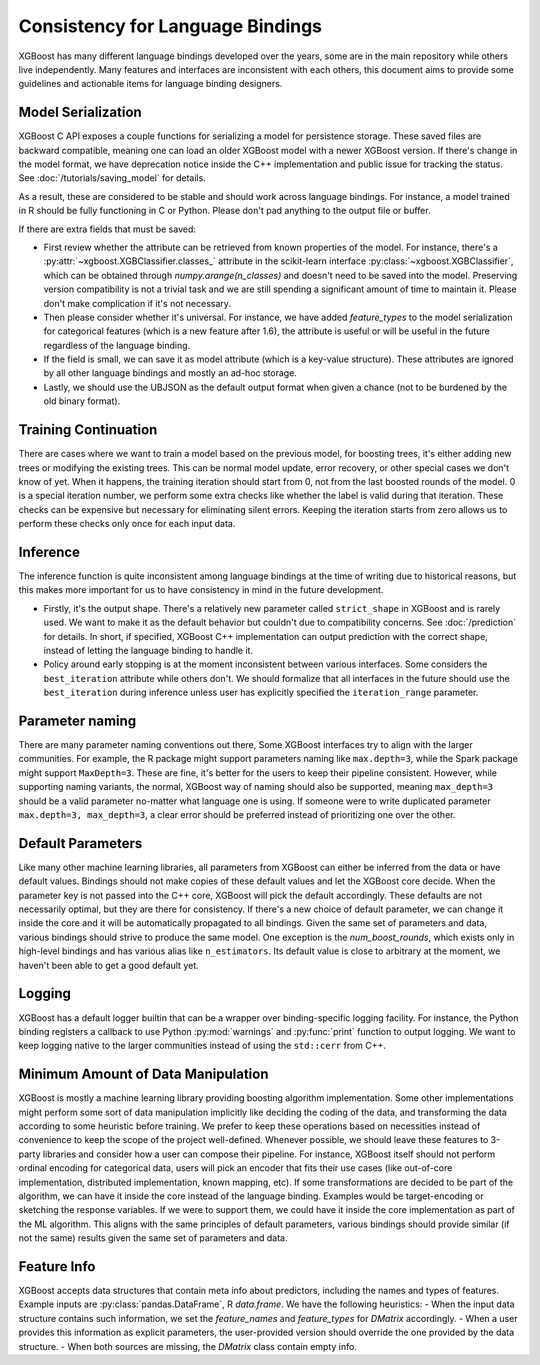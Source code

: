 #################################
Consistency for Language Bindings
#################################

XGBoost has many different language bindings developed over the years, some are in the main repository while others live independently. Many features and interfaces are inconsistent with each others, this document aims to provide some guidelines and actionable items for language binding designers.

*******************
Model Serialization
*******************

XGBoost C API exposes a couple functions for serializing a model for persistence storage. These saved files are backward compatible, meaning one can load an older XGBoost model with a newer XGBoost version. If there's change in the model format, we have deprecation notice inside the C++ implementation and public issue for tracking the status. See :doc:`/tutorials/saving_model` for details.

As a result, these are considered to be stable and should work across language bindings. For instance, a model trained in R should be fully functioning in C or Python. Please don't pad anything to the output file or buffer.

If there are extra fields that must be saved:

- First review whether the attribute can be retrieved from known properties of the model. For instance, there's a :py:attr:`~xgboost.XGBClassifier.classes_` attribute in the scikit-learn interface :py:class:`~xgboost.XGBClassifier`, which can be obtained through `numpy.arange(n_classes)` and doesn't need to be saved into the model. Preserving version compatibility is not a trivial task and we are still spending a significant amount of time to maintain it. Please don't make complication if it's not necessary.

- Then please consider whether it's universal. For instance, we have added `feature_types` to the model serialization for categorical features (which is a new feature after 1.6), the attribute is useful or will be useful in the future regardless of the language binding.

- If the field is small, we can save it as model attribute (which is a key-value structure). These attributes are ignored by all other language bindings and mostly an ad-hoc storage.

- Lastly, we should use the UBJSON as the default output format when given a chance (not to be burdened by the old binary format).

*********************
Training Continuation
*********************

There are cases where we want to train a model based on the previous model, for boosting trees, it's either adding new trees or modifying the existing trees. This can be normal model update, error recovery, or other special cases we don't know of yet. When it happens, the training iteration should start from 0, not from the last boosted rounds of the model. 0 is a special iteration number, we perform some extra checks like whether the label is valid during that iteration. These checks can be expensive but necessary for eliminating silent errors. Keeping the iteration starts from zero allows us to perform these checks only once for each input data.

*********
Inference
*********

The inference function is quite inconsistent among language bindings at the time of writing due to historical reasons, but this makes more important for us to have consistency in mind in the future development.

- Firstly, it's the output shape. There's a relatively new parameter called ``strict_shape`` in XGBoost and is rarely used. We want to make it as the default behavior but couldn't due to compatibility concerns. See :doc:`/prediction` for details. In short, if specified, XGBoost C++ implementation can output prediction with the correct shape, instead of letting the language binding to handle it.
- Policy around early stopping is at the moment inconsistent between various interfaces. Some considers the ``best_iteration`` attribute while others don't. We should formalize that all interfaces in the future should use the ``best_iteration`` during inference unless user has explicitly specified the ``iteration_range`` parameter.

****************
Parameter naming
****************

There are many parameter naming conventions out there, Some XGBoost interfaces try to align with the larger communities. For example, the R package might support parameters naming like ``max.depth=3``, while the Spark package might support ``MaxDepth=3``. These are fine, it's better for the users to keep their pipeline consistent. However, while supporting naming variants, the normal, XGBoost way of naming should also be supported, meaning ``max_depth=3`` should be a valid parameter no-matter what language one is using. If someone were to write duplicated parameter ``max.depth=3, max_depth=3``, a clear error should be preferred instead of prioritizing one over the other.

******************
Default Parameters
******************

Like many other machine learning libraries, all parameters from XGBoost can either be inferred from the data or have default values. Bindings should not make copies of these default values and let the XGBoost core decide. When the parameter key is not passed into the C++ core, XGBoost will pick the default accordingly. These defaults are not necessarily optimal, but they are there for consistency. If there's a new choice of default parameter, we can change it inside the core and it will be automatically propagated to all bindings. Given the same set of parameters and data, various bindings should strive to produce the same model. One exception is the `num_boost_rounds`, which exists only in high-level bindings and has various alias like ``n_estimators``. Its default value is close to arbitrary at the moment, we haven't been able to get a good default yet.

*******
Logging
*******

XGBoost has a default logger builtin that can be a wrapper over binding-specific logging facility. For instance, the Python binding registers a callback to use Python :py:mod:`warnings` and :py:func:`print` function to output logging. We want to keep logging native to the larger communities instead of using the ``std::cerr`` from C++.

***********************************
Minimum Amount of Data Manipulation
***********************************

XGBoost is mostly a machine learning library providing boosting algorithm implementation. Some other implementations might perform some sort of data manipulation implicitly like deciding the coding of the data, and transforming the data according to some heuristic before training. We prefer to keep these operations based on necessities instead of convenience to keep the scope of the project well-defined. Whenever possible, we should leave these features to 3-party libraries and consider how a user can compose their pipeline. For instance, XGBoost itself should not perform ordinal encoding for categorical data, users will pick an encoder that fits their use cases (like out-of-core implementation, distributed implementation, known mapping, etc). If some transformations are decided to be part of the algorithm, we can have it inside the core instead of the language binding. Examples would be target-encoding or sketching the response variables. If we were to support them, we could have it inside the core implementation as part of the ML algorithm. This aligns with the same principles of default parameters, various bindings should provide similar (if not the same) results given the same set of parameters and data.

************
Feature Info
************

XGBoost accepts data structures that contain meta info about predictors, including the names and types of features. Example inputs are :py:class:`pandas.DataFrame`, R `data.frame`. We have the following heuristics:
- When the input data structure contains such information, we set the `feature_names` and `feature_types` for `DMatrix` accordingly.
- When a user provides this information as explicit parameters, the user-provided version should override the one provided by the data structure.
- When both sources are missing, the `DMatrix` class contain empty info.